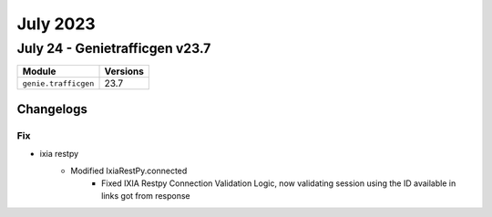 July 2023
==========

July 24 - Genietrafficgen v23.7 
------------------------



+-------------------------------+-------------------------------+
| Module                        | Versions                      |
+===============================+===============================+
| ``genie.trafficgen``          | 23.7                          |
+-------------------------------+-------------------------------+




Changelogs
^^^^^^^^^^
--------------------------------------------------------------------------------
                                      Fix                                       
--------------------------------------------------------------------------------

* ixia restpy
    * Modified IxiaRestPy.connected
        * Fixed IXIA Restpy Connection Validation Logic, now validating session using the ID available in links got from response


